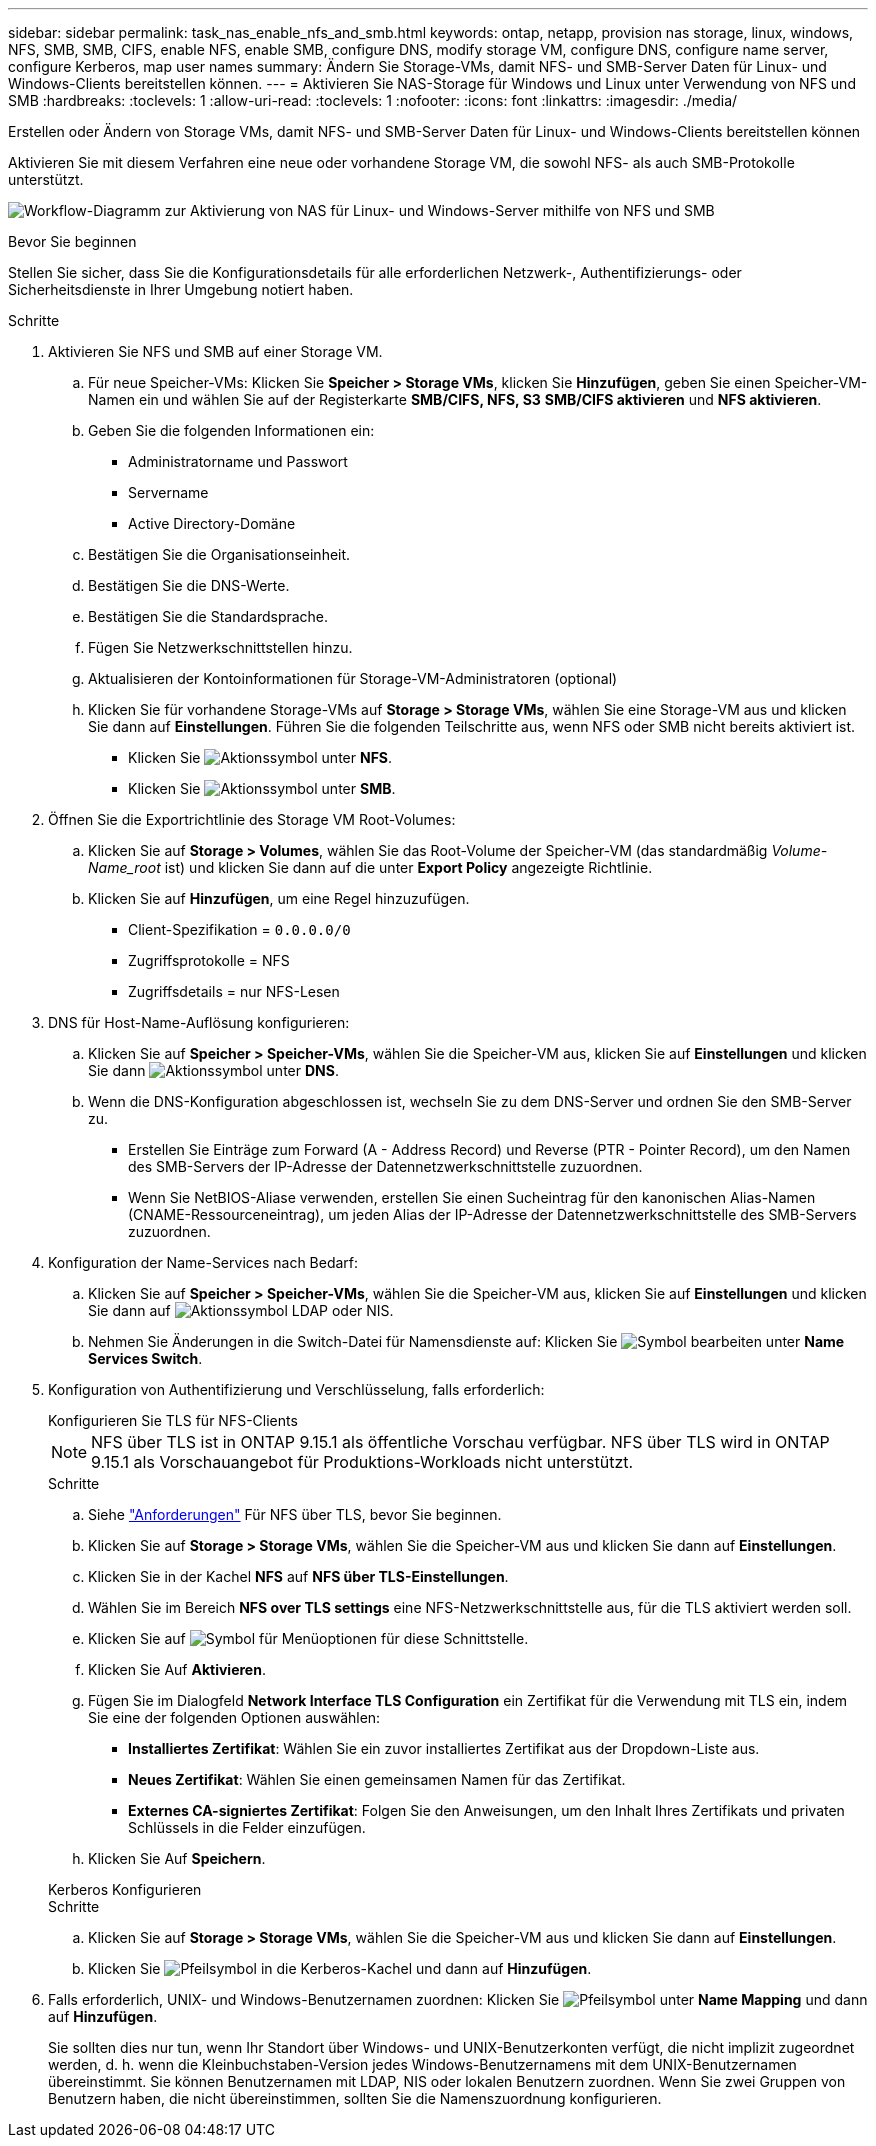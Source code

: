 ---
sidebar: sidebar 
permalink: task_nas_enable_nfs_and_smb.html 
keywords: ontap, netapp, provision nas storage, linux, windows, NFS, SMB, SMB, CIFS, enable NFS, enable SMB, configure DNS, modify storage VM, configure DNS, configure name server, configure Kerberos, map user names 
summary: Ändern Sie Storage-VMs, damit NFS- und SMB-Server Daten für Linux- und Windows-Clients bereitstellen können. 
---
= Aktivieren Sie NAS-Storage für Windows und Linux unter Verwendung von NFS und SMB
:hardbreaks:
:toclevels: 1
:allow-uri-read: 
:toclevels: 1
:nofooter: 
:icons: font
:linkattrs: 
:imagesdir: ./media/


[role="lead"]
Erstellen oder Ändern von Storage VMs, damit NFS- und SMB-Server Daten für Linux- und Windows-Clients bereitstellen können

Aktivieren Sie mit diesem Verfahren eine neue oder vorhandene Storage VM, die sowohl NFS- als auch SMB-Protokolle unterstützt.

image:workflow_nas_enable_nfs_and_smb.png["Workflow-Diagramm zur Aktivierung von NAS für Linux- und Windows-Server mithilfe von NFS und SMB"]

.Bevor Sie beginnen
Stellen Sie sicher, dass Sie die Konfigurationsdetails für alle erforderlichen Netzwerk-, Authentifizierungs- oder Sicherheitsdienste in Ihrer Umgebung notiert haben.

.Schritte
. Aktivieren Sie NFS und SMB auf einer Storage VM.
+
.. Für neue Speicher-VMs: Klicken Sie *Speicher > Storage VMs*, klicken Sie *Hinzufügen*, geben Sie einen Speicher-VM-Namen ein und wählen Sie auf der Registerkarte *SMB/CIFS, NFS, S3* *SMB/CIFS aktivieren* und *NFS aktivieren*.
.. Geben Sie die folgenden Informationen ein:
+
*** Administratorname und Passwort
*** Servername
*** Active Directory-Domäne


.. Bestätigen Sie die Organisationseinheit.
.. Bestätigen Sie die DNS-Werte.
.. Bestätigen Sie die Standardsprache.
.. Fügen Sie Netzwerkschnittstellen hinzu.
.. Aktualisieren der Kontoinformationen für Storage-VM-Administratoren (optional)
.. Klicken Sie für vorhandene Storage-VMs auf *Storage > Storage VMs*, wählen Sie eine Storage-VM aus und klicken Sie dann auf *Einstellungen*. Führen Sie die folgenden Teilschritte aus, wenn NFS oder SMB nicht bereits aktiviert ist.
+
*** Klicken Sie image:icon_gear.gif["Aktionssymbol"] unter *NFS*.
*** Klicken Sie image:icon_gear.gif["Aktionssymbol"] unter *SMB*.




. Öffnen Sie die Exportrichtlinie des Storage VM Root-Volumes:
+
.. Klicken Sie auf *Storage > Volumes*, wählen Sie das Root-Volume der Speicher-VM (das standardmäßig _Volume-Name_root_ ist) und klicken Sie dann auf die unter *Export Policy* angezeigte Richtlinie.
.. Klicken Sie auf *Hinzufügen*, um eine Regel hinzuzufügen.
+
*** Client-Spezifikation = `0.0.0.0/0`
*** Zugriffsprotokolle = NFS
*** Zugriffsdetails = nur NFS-Lesen




. DNS für Host-Name-Auflösung konfigurieren:
+
.. Klicken Sie auf *Speicher > Speicher-VMs*, wählen Sie die Speicher-VM aus, klicken Sie auf *Einstellungen* und klicken Sie dann image:icon_gear.gif["Aktionssymbol"] unter *DNS*.
.. Wenn die DNS-Konfiguration abgeschlossen ist, wechseln Sie zu dem DNS-Server und ordnen Sie den SMB-Server zu.
+
*** Erstellen Sie Einträge zum Forward (A - Address Record) und Reverse (PTR - Pointer Record), um den Namen des SMB-Servers der IP-Adresse der Datennetzwerkschnittstelle zuzuordnen.
*** Wenn Sie NetBIOS-Aliase verwenden, erstellen Sie einen Sucheintrag für den kanonischen Alias-Namen (CNAME-Ressourceneintrag), um jeden Alias der IP-Adresse der Datennetzwerkschnittstelle des SMB-Servers zuzuordnen.




. Konfiguration der Name-Services nach Bedarf:
+
.. Klicken Sie auf *Speicher > Speicher-VMs*, wählen Sie die Speicher-VM aus, klicken Sie auf *Einstellungen* und klicken Sie dann auf image:icon_gear.gif["Aktionssymbol"] LDAP oder NIS.
.. Nehmen Sie Änderungen in die Switch-Datei für Namensdienste auf: Klicken Sie image:icon_pencil.gif["Symbol bearbeiten"] unter *Name Services Switch*.


. Konfiguration von Authentifizierung und Verschlüsselung, falls erforderlich:
+
[role="tabbed-block"]
====
.Konfigurieren Sie TLS für NFS-Clients
--

NOTE: NFS über TLS ist in ONTAP 9.15.1 als öffentliche Vorschau verfügbar. NFS über TLS wird in ONTAP 9.15.1 als Vorschauangebot für Produktions-Workloads nicht unterstützt.

.Schritte
.. Siehe link:nfs-admin/tls-nfs-strong-security-concept.html["Anforderungen"^] Für NFS über TLS, bevor Sie beginnen.
.. Klicken Sie auf *Storage > Storage VMs*, wählen Sie die Speicher-VM aus und klicken Sie dann auf *Einstellungen*.
.. Klicken Sie in der Kachel *NFS* auf *NFS über TLS-Einstellungen*.
.. Wählen Sie im Bereich *NFS over TLS settings* eine NFS-Netzwerkschnittstelle aus, für die TLS aktiviert werden soll.
.. Klicken Sie auf image:icon_kabob.gif["Symbol für Menüoptionen"] für diese Schnittstelle.
.. Klicken Sie Auf *Aktivieren*.
.. Fügen Sie im Dialogfeld *Network Interface TLS Configuration* ein Zertifikat für die Verwendung mit TLS ein, indem Sie eine der folgenden Optionen auswählen:
+
*** *Installiertes Zertifikat*: Wählen Sie ein zuvor installiertes Zertifikat aus der Dropdown-Liste aus.
*** *Neues Zertifikat*: Wählen Sie einen gemeinsamen Namen für das Zertifikat.
*** *Externes CA-signiertes Zertifikat*: Folgen Sie den Anweisungen, um den Inhalt Ihres Zertifikats und privaten Schlüssels in die Felder einzufügen.


.. Klicken Sie Auf *Speichern*.


--
.Kerberos Konfigurieren
--
.Schritte
.. Klicken Sie auf *Storage > Storage VMs*, wählen Sie die Speicher-VM aus und klicken Sie dann auf *Einstellungen*.
.. Klicken Sie image:icon_arrow.gif["Pfeilsymbol"] in die Kerberos-Kachel und dann auf *Hinzufügen*.


--
====
. Falls erforderlich, UNIX- und Windows-Benutzernamen zuordnen: Klicken Sie image:icon_arrow.gif["Pfeilsymbol"] unter *Name Mapping* und dann auf *Hinzufügen*.
+
Sie sollten dies nur tun, wenn Ihr Standort über Windows- und UNIX-Benutzerkonten verfügt, die nicht implizit zugeordnet werden, d. h. wenn die Kleinbuchstaben-Version jedes Windows-Benutzernamens mit dem UNIX-Benutzernamen übereinstimmt. Sie können Benutzernamen mit LDAP, NIS oder lokalen Benutzern zuordnen. Wenn Sie zwei Gruppen von Benutzern haben, die nicht übereinstimmen, sollten Sie die Namenszuordnung konfigurieren.


